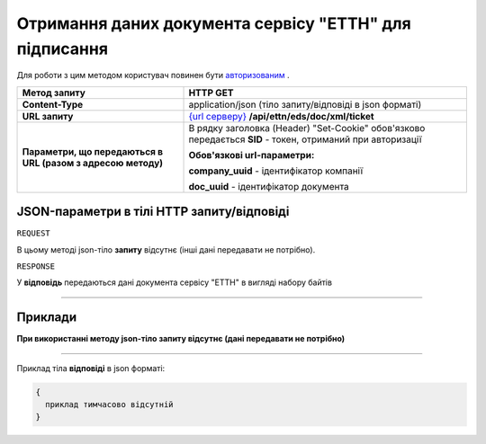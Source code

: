 ############################################################################################################################################################
**Отримання даних документа сервісу "ЕТТН" для підписання**
############################################################################################################################################################

Для роботи з цим методом користувач повинен бути `авторизованим <https://wiki.edi-n.com/uk/latest/integration_2_0/API/Authorization.html>`__ .

+--------------------------------------------------------------+-----------------------------------------------------------------------------------------------------------------------+
|                       **Метод запиту**                       |                                                     **HTTP GET**                                                      |
+==============================================================+=======================================================================================================================+
| **Content-Type**                                             | application/json (тіло запиту/відповіді в json форматі)                                                               |
+--------------------------------------------------------------+-----------------------------------------------------------------------------------------------------------------------+
| **URL запиту**                                               | `{url серверу} <https://wiki.edi-n.com/uk/latest/API_ETTN/API_ETTN_list.html#url>`__ **/api/ettn/eds/doc/xml/ticket** |
+--------------------------------------------------------------+-----------------------------------------------------------------------------------------------------------------------+
| **Параметри, що передаються в URL (разом з адресою методу)** | В рядку заголовка (Header) "Set-Cookie" обов'язково передається **SID** - токен, отриманий при авторизації            |
|                                                              |                                                                                                                       |
|                                                              | **Обов'язкові url-параметри:**                                                                                        |
|                                                              |                                                                                                                       |
|                                                              | **company_uuid** - ідентифікатор компанії                                                                             |
|                                                              |                                                                                                                       |
|                                                              | **doc_uuid** - ідентифікатор документа                                                                                |
+--------------------------------------------------------------+-----------------------------------------------------------------------------------------------------------------------+

**JSON-параметри в тілі HTTP запиту/відповіді**
*******************************************************************

``REQUEST``

В цьому методі json-тіло **запиту** відсутнє (інші дані передавати не потрібно).

``RESPONSE``

У **відповідь** передаються дані документа сервісу "ЕТТН" в вигляді набору байтів

--------------

**Приклади**
*****************

**При використанні методу json-тіло запиту відсутнє (дані передавати не потрібно)**

--------------

Приклад тіла **відповіді** в json форматі: 

.. code:: ruby

  {
    приклад тимчасово відсутній
  }


